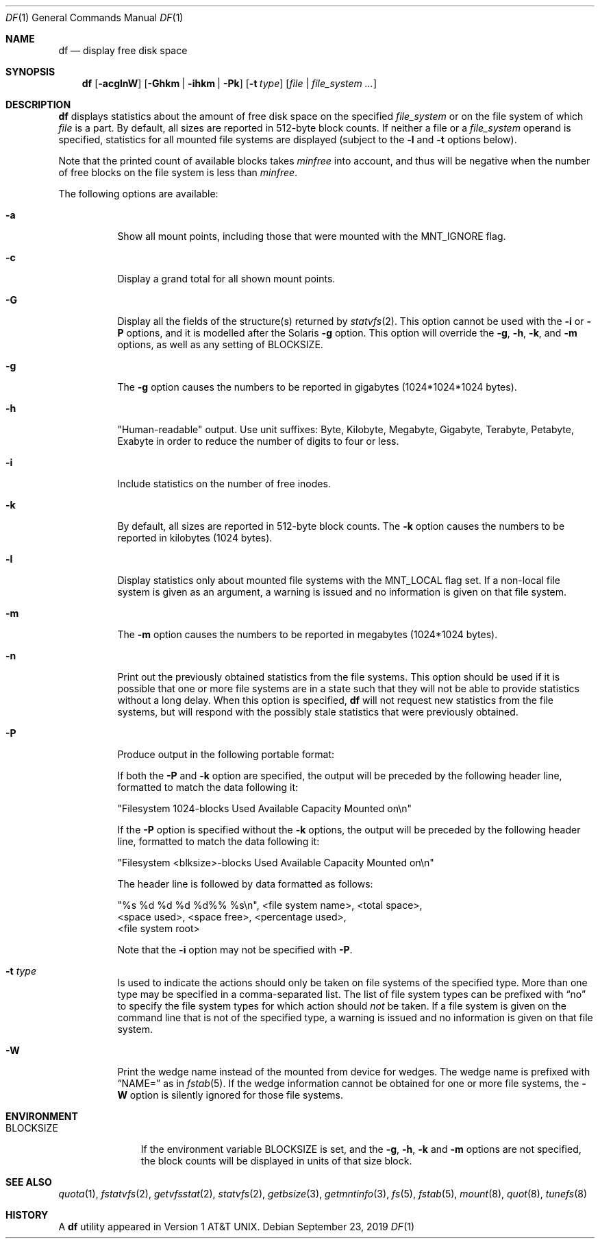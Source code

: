.\"	$NetBSD: df.1,v 1.55 2021/01/03 01:43:12 ginsbach Exp $
.\"
.\" Copyright (c) 1989, 1990, 1993
.\"	The Regents of the University of California.  All rights reserved.
.\"
.\" Redistribution and use in source and binary forms, with or without
.\" modification, are permitted provided that the following conditions
.\" are met:
.\" 1. Redistributions of source code must retain the above copyright
.\"    notice, this list of conditions and the following disclaimer.
.\" 2. Redistributions in binary form must reproduce the above copyright
.\"    notice, this list of conditions and the following disclaimer in the
.\"    documentation and/or other materials provided with the distribution.
.\" 3. Neither the name of the University nor the names of its contributors
.\"    may be used to endorse or promote products derived from this software
.\"    without specific prior written permission.
.\"
.\" THIS SOFTWARE IS PROVIDED BY THE REGENTS AND CONTRIBUTORS ``AS IS'' AND
.\" ANY EXPRESS OR IMPLIED WARRANTIES, INCLUDING, BUT NOT LIMITED TO, THE
.\" IMPLIED WARRANTIES OF MERCHANTABILITY AND FITNESS FOR A PARTICULAR PURPOSE
.\" ARE DISCLAIMED.  IN NO EVENT SHALL THE REGENTS OR CONTRIBUTORS BE LIABLE
.\" FOR ANY DIRECT, INDIRECT, INCIDENTAL, SPECIAL, EXEMPLARY, OR CONSEQUENTIAL
.\" DAMAGES (INCLUDING, BUT NOT LIMITED TO, PROCUREMENT OF SUBSTITUTE GOODS
.\" OR SERVICES; LOSS OF USE, DATA, OR PROFITS; OR BUSINESS INTERRUPTION)
.\" HOWEVER CAUSED AND ON ANY THEORY OF LIABILITY, WHETHER IN CONTRACT, STRICT
.\" LIABILITY, OR TORT (INCLUDING NEGLIGENCE OR OTHERWISE) ARISING IN ANY WAY
.\" OUT OF THE USE OF THIS SOFTWARE, EVEN IF ADVISED OF THE POSSIBILITY OF
.\" SUCH DAMAGE.
.\"
.\"	@(#)df.1	8.2 (Berkeley) 1/13/92
.\"
.Dd September 23, 2019
.Dt DF 1
.Os
.Sh NAME
.Nm df
.Nd display free disk space
.Sh SYNOPSIS
.Nm
.Op Fl acglnW
.Op Fl Ghkm | Fl ihkm | Fl Pk
.Op Fl t Ar type
.Op Ar file | Ar file_system ...
.Sh DESCRIPTION
.Nm
displays statistics about the amount of free disk space on the specified
.Ar file_system
or on the file system of which
.Ar file
is a part.
By default, all sizes are reported in 512-byte block counts.
If neither a file or a
.Ar file_system
operand is specified,
statistics for all mounted file systems are displayed
(subject to the
.Fl l
and
.Fl t
options below).
.Pp
Note that the printed count of available blocks takes
.Va minfree
into account, and thus will be negative when the number of free blocks
on the file system is less than
.Va minfree .
.Pp
The following options are available:
.Bl -tag -width Ds
.It Fl a
Show all mount points,
including those that were mounted with the
.Dv MNT_IGNORE
flag.
.It Fl c
Display a grand total for all shown mount points.
.It Fl G
Display all the fields of the structure(s) returned by
.Xr statvfs 2 .
This option cannot be used with the
.Fl i
or
.Fl P
options, and it is modelled after the Solaris
.Fl g
option.
This option will override the
.Fl g ,
.Fl h ,
.Fl k ,
and
.Fl m
options, as well as any setting of
.Ev BLOCKSIZE .
.It Fl g
The
.Fl g
option causes the numbers to be reported in gigabytes (1024*1024*1024
bytes).
.It Fl h
"Human-readable" output.
Use unit suffixes: Byte, Kilobyte, Megabyte,
Gigabyte, Terabyte, Petabyte, Exabyte in order to reduce the number of
digits to four or less.
.It Fl i
Include statistics on the number of free inodes.
.It Fl k
By default, all sizes are reported in 512-byte block counts.
The
.Fl k
option causes the numbers to be reported in kilobytes (1024 bytes).
.It Fl l
Display statistics only about mounted file systems with the
.Dv MNT_LOCAL
flag set.
If a non-local file system is given as an argument, a
warning is issued and no information is given on that file system.
.It Fl m
The
.Fl m
option causes the numbers to be reported in megabytes (1024*1024 bytes).
.It Fl n
Print out the previously obtained statistics from the file systems.
This option should be used if it is possible that one or more
file systems are in a state such that they will not be able to provide
statistics without a long delay.
When this option is specified,
.Nm
will not request new statistics from the file systems, but will respond
with the possibly stale statistics that were previously obtained.
.It Fl P
Produce output in the following portable format:
.Pp
If both the
.Fl P
and
.Fl k
option are specified, the output will be preceded by the following header
line, formatted to match the data following it:
.Bd -literal
"Filesystem 1024-blocks Used Available Capacity Mounted on\en"
.Ed
.Pp
If the
.Fl P
option is specified without the
.Fl k
options, the output will be preceded by the following header line,
formatted to match the data following it:
.Bd -literal
"Filesystem <blksize>-blocks Used Available Capacity Mounted on\en"
.Ed
.Pp
The header line is followed by data formatted as follows:
.Bd -literal
"%s %d %d %d %d%% %s\en", <file system name>, <total space>,
    <space used>, <space free>, <percentage used>,
    <file system root>
.Ed
.Pp
Note that the
.Fl i
option may not be specified with
.Fl P .
.It Fl t Ar type
Is used to indicate the actions should only be taken on
file systems of the specified type.
More than one type may be specified in a comma-separated list.
The list of file system types can be prefixed with
.Dq no
to specify the file system types for which action should
.Em not
be taken.
If a file system is given on the command line that is not of
the specified type, a warning is issued and no information is given on
that file system.
.It Fl W
Print the wedge name instead of the mounted from device for wedges.
The wedge name is prefixed with
.Dq NAME=
as in
.Xr fstab 5 .
If the wedge information cannot be obtained for one or more
file systems, the
.Fl W
option is silently ignored for those file systems.
.El
.Sh ENVIRONMENT
.Bl -tag -width BLOCKSIZE
.It Ev BLOCKSIZE
If the environment variable
.Ev BLOCKSIZE
is set, and the
.Fl g ,
.Fl h ,
.Fl k
and
.Fl m
options are not specified, the block counts will be displayed in units of that
size block.
.El
.Sh SEE ALSO
.Xr quota 1 ,
.Xr fstatvfs 2 ,
.Xr getvfsstat 2 ,
.Xr statvfs 2 ,
.Xr getbsize 3 ,
.Xr getmntinfo 3 ,
.Xr fs 5 ,
.Xr fstab 5 ,
.Xr mount 8 ,
.Xr quot 8 ,
.Xr tunefs 8
.Sh HISTORY
A
.Nm
utility appeared in
.At v1 .

